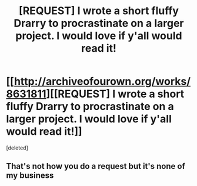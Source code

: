 #+TITLE: [REQUEST] I wrote a short fluffy Drarry to procrastinate on a larger project. I would love if y'all would read it!

* [[http://archiveofourown.org/works/8631811][[REQUEST] I wrote a short fluffy Drarry to procrastinate on a larger project. I would love if y'all would read it!]]
:PROPERTIES:
:Score: 0
:DateUnix: 1479912723.0
:DateShort: 2016-Nov-23
:FlairText: Request
:END:
[deleted]


** That's not how you do a request but it's none of my business
:PROPERTIES:
:Author: Quoba
:Score: 2
:DateUnix: 1479924589.0
:DateShort: 2016-Nov-23
:END:
